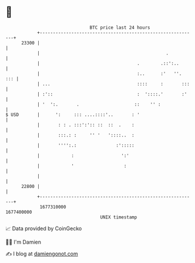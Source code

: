 * 👋

#+begin_example
                                   BTC price last 24 hours                    
               +------------------------------------------------------------+ 
         23300 |                                                            | 
               |                                                .           | 
               |                                     .        .::':..       | 
               |                                     :..      :'   ''.  ::: | 
               | ...                                 ::::     :       :::   | 
               | :'::                                :  '::::.'       :'    | 
               | '  ':.       .                     ::    '' :              | 
   $ USD       |      ':     ::: ....::::'..       : '                      | 
               |       : : . :::':':: ::  ::  .    :                        | 
               |       :::.: :     '' '   '::::..  :                        | 
               |       '''':.:               :':::::                        | 
               |            :                  ':'                          | 
               |            '                   :                           | 
               |                                                            | 
         22800 |                                                            | 
               +------------------------------------------------------------+ 
                1677310000                                        1677400000  
                                       UNIX timestamp                         
#+end_example
📈 Data provided by CoinGecko

🧑‍💻 I'm Damien

✍️ I blog at [[https://www.damiengonot.com][damiengonot.com]]
